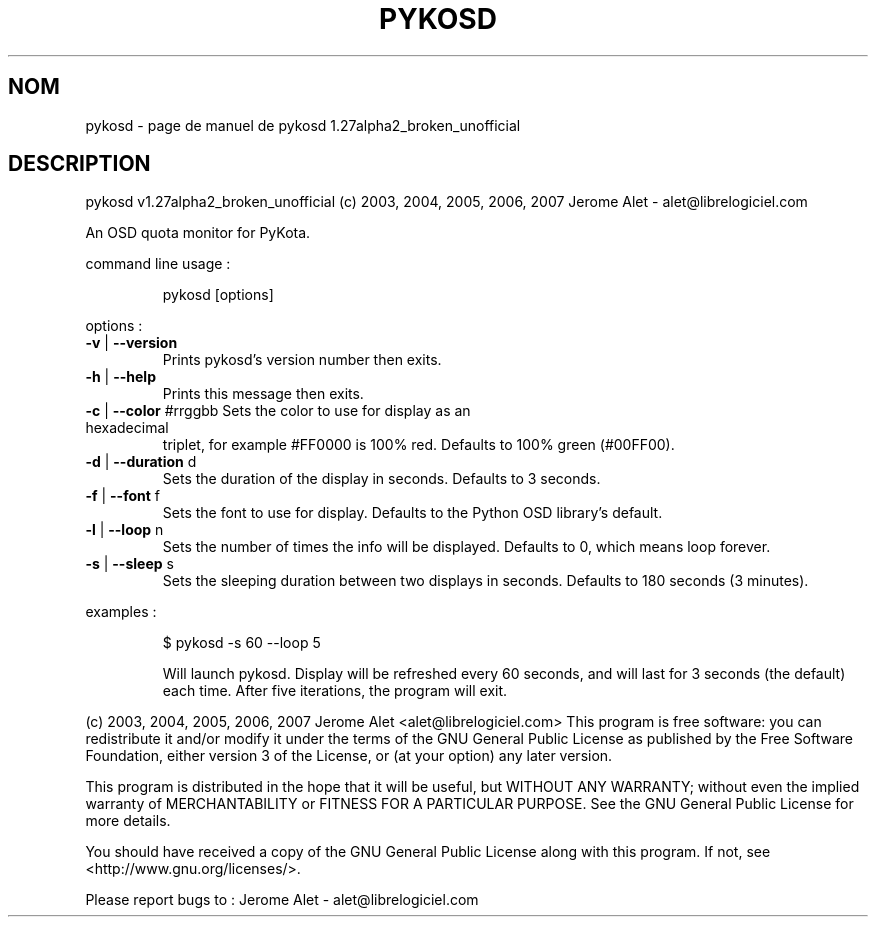 .\" DO NOT MODIFY THIS FILE!  It was generated by help2man 1.36.
.TH PYKOSD "1" "novembre 2007" "C@LL - Conseil Internet & Logiciels Libres" "User Commands"
.SH NOM
pykosd \- page de manuel de pykosd 1.27alpha2_broken_unofficial
.SH DESCRIPTION
pykosd v1.27alpha2_broken_unofficial (c) 2003, 2004, 2005, 2006, 2007 Jerome Alet \- alet@librelogiciel.com
.PP
An OSD quota monitor for PyKota.
.PP
command line usage :
.IP
pykosd [options]
.PP
options :
.TP
\fB\-v\fR | \fB\-\-version\fR
Prints pykosd's version number then exits.
.TP
\fB\-h\fR | \fB\-\-help\fR
Prints this message then exits.
.TP
\fB\-c\fR | \fB\-\-color\fR #rrggbb Sets the color to use for display as an hexadecimal
triplet, for example #FF0000 is 100% red.
Defaults to 100% green (#00FF00).
.TP
\fB\-d\fR | \fB\-\-duration\fR d
Sets the duration of the display in seconds.
Defaults to 3 seconds.
.TP
\fB\-f\fR | \fB\-\-font\fR f
Sets the font to use for display.
Defaults to the Python OSD library's default.
.TP
\fB\-l\fR | \fB\-\-loop\fR n
Sets the number of times the info will be displayed.
Defaults to 0, which means loop forever.
.TP
\fB\-s\fR | \fB\-\-sleep\fR s
Sets the sleeping duration between two displays
in seconds. Defaults to 180 seconds (3 minutes).
.PP
examples :
.IP
\f(CW$ pykosd -s 60 \-\-loop 5\fR
.IP
Will launch pykosd. Display will be refreshed every 60 seconds,
and will last for 3 seconds (the default) each time. After five
iterations, the program will exit.
.PP
(c) 2003, 2004, 2005, 2006, 2007 Jerome Alet <alet@librelogiciel.com>
This program is free software: you can redistribute it and/or modify
it under the terms of the GNU General Public License as published by
the Free Software Foundation, either version 3 of the License, or
(at your option) any later version.
.PP
This program is distributed in the hope that it will be useful,
but WITHOUT ANY WARRANTY; without even the implied warranty of
MERCHANTABILITY or FITNESS FOR A PARTICULAR PURPOSE.  See the
GNU General Public License for more details.
.PP
You should have received a copy of the GNU General Public License
along with this program.  If not, see <http://www.gnu.org/licenses/>.
.PP
Please report bugs to : Jerome Alet \- alet@librelogiciel.com
